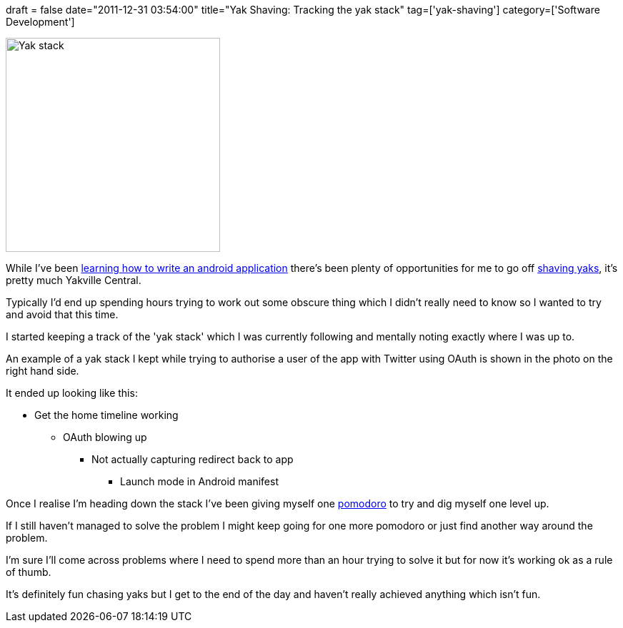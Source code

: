 +++
draft = false
date="2011-12-31 03:54:00"
title="Yak Shaving: Tracking the yak stack"
tag=['yak-shaving']
category=['Software Development']
+++

image::{{<siteurl>}}/uploads/2011/12/yak-stack.jpg[Yak stack,300]

While I've been http://www.markhneedham.com/blog/category/android-2/[learning how to write an android application] there's been plenty of opportunities for me to go off http://www.markhneedham.com/blog/?s=shaving+yak[shaving yaks], it's pretty much Yakville Central.

Typically I'd end up spending hours trying to work out some obscure thing which I didn't really need to know so I wanted to try and avoid that this time.

I started keeping a track of the 'yak stack' which I was currently following and mentally noting exactly where I was up to.

An example of a yak stack I kept while trying to authorise a user of the app with Twitter using OAuth is shown in the photo on the right hand side.

It ended up looking like this:

* Get the home timeline working
 ** OAuth blowing up
  *** Not actually capturing redirect back to app
   **** Launch mode in Android manifest

Once I realise I'm heading down the stack I've been giving myself one http://www.pomodorotechnique.com/[pomodoro] to  try and dig myself one level up.

If I still haven't managed to solve the problem I might keep going for one more pomodoro or just find another way around the problem.

I'm sure I'll come across problems where I need to spend more than an hour trying to solve it but for now it's working ok as a rule of thumb.

It's definitely fun chasing yaks but I get to the end of the day and haven't really achieved anything which isn't fun.
